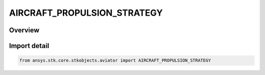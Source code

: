 AIRCRAFT_PROPULSION_STRATEGY
============================

.. py:class:: ansys.stk.core.stkobjects.aviator.AIRCRAFT_PROPULSION_STRATEGY

   IntEnum


.. py:currentmodule:: AIRCRAFT_PROPULSION_STRATEGY

Overview
--------

.. tab-set::

    .. tab-item:: Members
        
        .. list-table::
            :header-rows: 0
            :widths: auto

            * - :py:attr:`~AIRCRAFT_PROPULSION_SIMPLE`
              - Simple propulsion.

            * - :py:attr:`~AIRCRAFT_PROPULSION_EXTERNAL_FILE`
              - External file propulsion.

            * - :py:attr:`~AIRCRAFT_PROPULSION_BASIC_FIXED_WING`
              - Basic fixed wing propulsion.

            * - :py:attr:`~AIRCRAFT_PROPULSION_MISSILE_RAMJET`
              - Missile - Ramjet propulsion.

            * - :py:attr:`~AIRCRAFT_PROPULSION_MISSILE_ROCKET`
              - Missile - Rocket propulsion.

            * - :py:attr:`~AIRCRAFT_PROPULSION_MISSILE_TURBOJET`
              - Missile - Turbojet propulsion.


Import detail
-------------

.. code-block:: python

    from ansys.stk.core.stkobjects.aviator import AIRCRAFT_PROPULSION_STRATEGY


